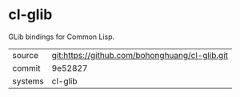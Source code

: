 * cl-glib

GLib bindings for Common Lisp.

|---------+-------------------------------------------|
| source  | git:https://github.com/bohonghuang/cl-glib.git   |
| commit  | 9e52827  |
| systems | cl-glib |
|---------+-------------------------------------------|

